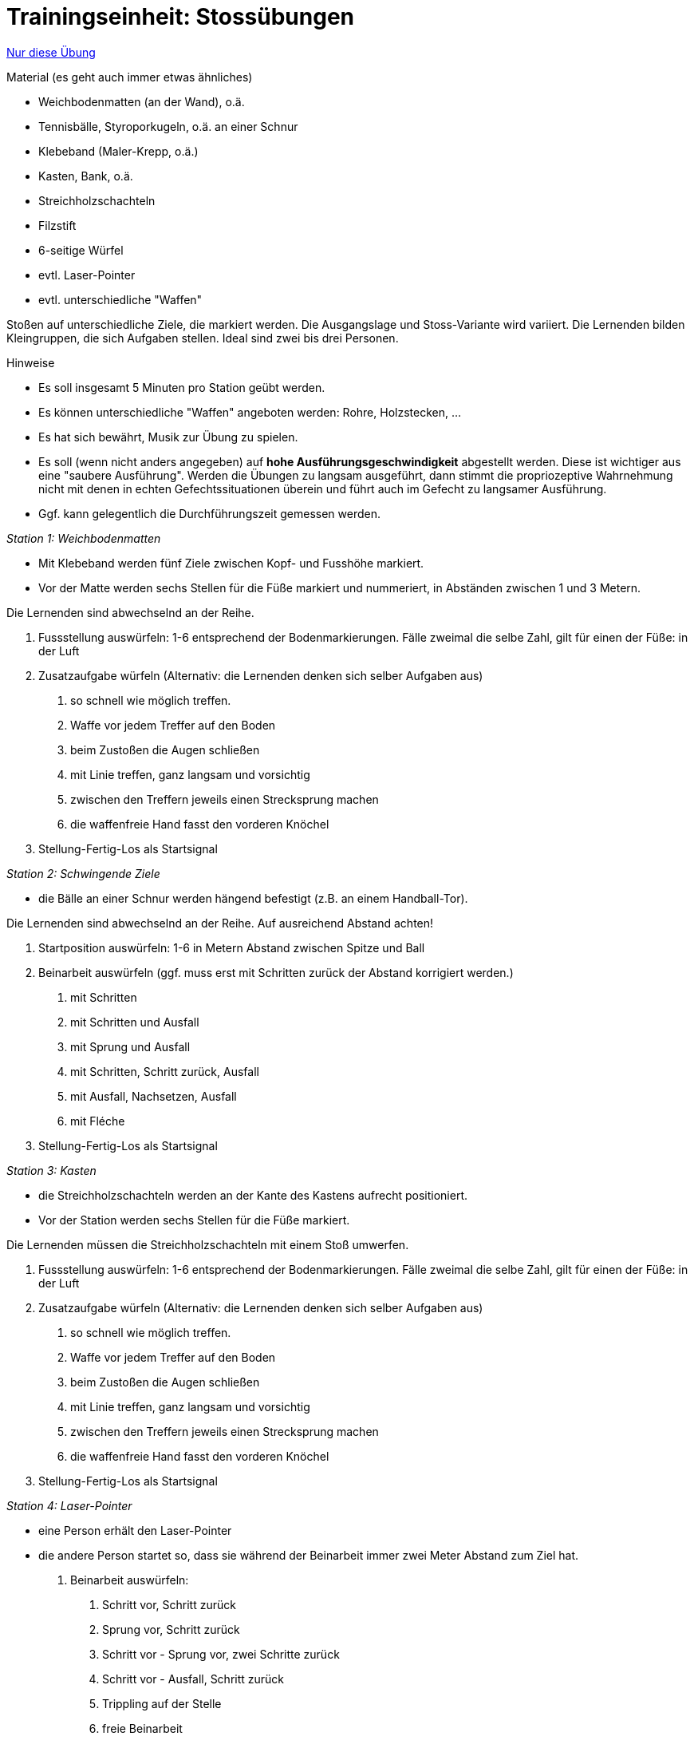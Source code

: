 = Trainingseinheit: Stossübungen
:keywords: uebung
:uebung-group: Techniktraining

ifndef::ownpage[]

xref:page$practices/techniktraining/techniktraining-treffbewegung-einheit.adoc[Nur diese Übung]

endif::[]

.Material (es geht auch immer etwas ähnliches)
* Weichbodenmatten (an der Wand), o.ä.
* Tennisbälle, Styroporkugeln, o.ä. an einer Schnur
* Klebeband (Maler-Krepp, o.ä.)
* Kasten, Bank, o.ä.
* Streichholzschachteln
* Filzstift
* 6-seitige Würfel
* evtl. Laser-Pointer
* evtl. unterschiedliche "Waffen"

Stoßen auf unterschiedliche Ziele, die markiert werden. Die Ausgangslage und Stoss-Variante wird variiert. Die Lernenden bilden Kleingruppen, die sich Aufgaben stellen. Ideal sind zwei bis drei Personen.

.Hinweise
* Es soll insgesamt 5 Minuten pro Station geübt werden.
* Es können unterschiedliche "Waffen" angeboten werden: Rohre, Holzstecken, ...
* Es hat sich bewährt, Musik zur Übung zu spielen.
* Es soll (wenn nicht anders angegeben) auf *hohe Ausführungsgeschwindigkeit* abgestellt werden. Diese ist wichtiger aus eine "saubere Ausführung". Werden die Übungen zu langsam ausgeführt, dann stimmt die propriozeptive Wahrnehmung nicht mit denen in echten Gefechtssituationen überein und führt auch im Gefecht zu langsamer Ausführung.
* Ggf. kann gelegentlich die Durchführungszeit gemessen werden.

_Station 1: Weichbodenmatten_

* Mit Klebeband werden fünf Ziele zwischen Kopf- und Fusshöhe markiert.
* Vor der Matte werden sechs Stellen für die Füße markiert und nummeriert, in Abständen zwischen 1 und 3 Metern.

Die Lernenden sind abwechselnd an der Reihe.

. Fussstellung auswürfeln: 1-6 entsprechend der Bodenmarkierungen. Fälle zweimal die selbe Zahl, gilt für einen der Füße: in der Luft
. Zusatzaufgabe würfeln (Alternativ: die Lernenden denken sich selber Aufgaben aus)
[numeric]
.. so schnell wie möglich treffen.
.. Waffe vor jedem Treffer auf den Boden
.. beim Zustoßen die Augen schließen
.. mit Linie treffen, ganz langsam und vorsichtig
.. zwischen den Treffern jeweils einen Strecksprung machen
.. die waffenfreie Hand fasst den vorderen Knöchel
. Stellung-Fertig-Los als Startsignal

_Station 2: Schwingende Ziele_

* die Bälle an einer Schnur werden hängend befestigt (z.B. an einem Handball-Tor).

Die Lernenden sind abwechselnd an der Reihe. Auf ausreichend Abstand achten!

. Startposition auswürfeln: 1-6 in Metern Abstand zwischen Spitze und Ball
. Beinarbeit auswürfeln (ggf. muss erst mit Schritten zurück der Abstand korrigiert werden.)
[numeric]
.. mit Schritten
.. mit Schritten und Ausfall
.. mit Sprung und Ausfall
.. mit Schritten, Schritt zurück, Ausfall
.. mit Ausfall, Nachsetzen, Ausfall
.. mit Fléche
. Stellung-Fertig-Los als Startsignal

_Station 3: Kasten_

* die Streichholzschachteln werden an der Kante des Kastens aufrecht positioniert.
* Vor der Station werden sechs Stellen für die Füße markiert.

Die Lernenden müssen die Streichholzschachteln mit einem Stoß umwerfen.

. Fussstellung auswürfeln: 1-6 entsprechend der Bodenmarkierungen. Fälle zweimal die selbe Zahl, gilt für einen der Füße: in der Luft
. Zusatzaufgabe würfeln (Alternativ: die Lernenden denken sich selber Aufgaben aus)
[numeric]
.. so schnell wie möglich treffen.
.. Waffe vor jedem Treffer auf den Boden
.. beim Zustoßen die Augen schließen
.. mit Linie treffen, ganz langsam und vorsichtig
.. zwischen den Treffern jeweils einen Strecksprung machen
.. die waffenfreie Hand fasst den vorderen Knöchel
. Stellung-Fertig-Los als Startsignal

_Station 4: Laser-Pointer_

* eine Person erhält den Laser-Pointer
* die andere Person startet so, dass sie während der Beinarbeit immer zwei Meter Abstand zum Ziel hat.
. Beinarbeit auswürfeln:
[numeric]
.. Schritt vor, Schritt zurück
.. Sprung vor, Schritt zurück
.. Schritt vor - Sprung vor, zwei Schritte zurück
.. Schritt vor - Ausfall, Schritt zurück
.. Trippling auf der Stelle
.. freie Beinarbeit
. Stellung-Fertig-Los als Startsignal
. nach 1-10 Sekunden wird ein Ziel auf der Wand angezeigt
. Lernende:r muss dieses Ziel möglichst schnell mit Ausfall treffen und im Ausfall bleiben
. direkt danach wird ein anderes Ziel angezeigt
. Lernende:r muss mit Rimesse treffen
. jeweils 5 Wiederholungen